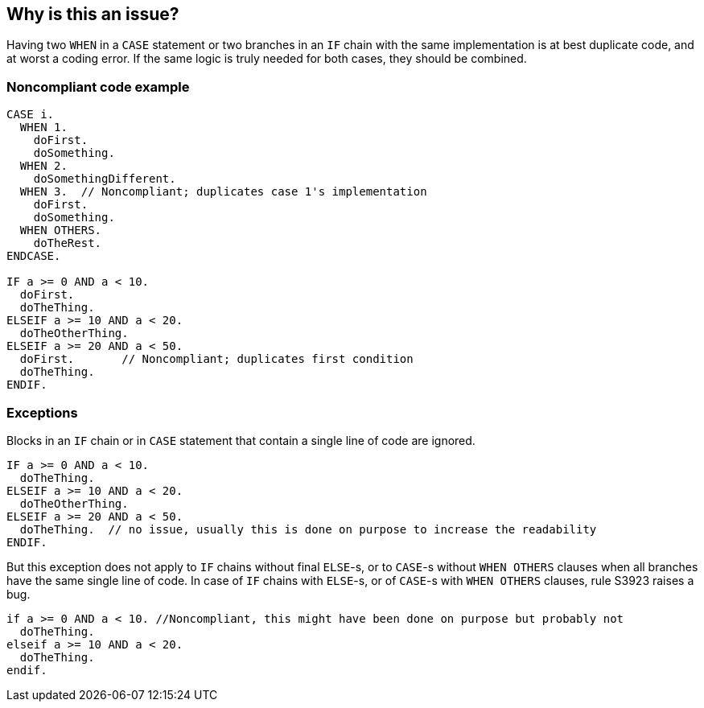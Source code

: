 == Why is this an issue?

Having two ``++WHEN++`` in a ``++CASE++`` statement or two branches in an ``++IF++`` chain  with the same implementation is at best duplicate code, and at worst a coding error. If the same logic is truly needed for both cases, they should be combined. 

=== Noncompliant code example

[source,abap]
----
CASE i.
  WHEN 1.
    doFirst.
    doSomething.
  WHEN 2.
    doSomethingDifferent.
  WHEN 3.  // Noncompliant; duplicates case 1's implementation
    doFirst.
    doSomething. 
  WHEN OTHERS. 
    doTheRest.
ENDCASE.

IF a >= 0 AND a < 10.
  doFirst.
  doTheThing.
ELSEIF a >= 10 AND a < 20.
  doTheOtherThing.
ELSEIF a >= 20 AND a < 50.
  doFirst.       // Noncompliant; duplicates first condition
  doTheThing.
ENDIF.
----

=== Exceptions

Blocks in an ``++IF++`` chain or in ``++CASE++`` statement that contain a single line of code are ignored.


[source,abap]
----
IF a >= 0 AND a < 10.
  doTheThing.
ELSEIF a >= 10 AND a < 20.
  doTheOtherThing.
ELSEIF a >= 20 AND a < 50.
  doTheThing.  // no issue, usually this is done on purpose to increase the readability
ENDIF.
----

But this exception does not apply to ``++IF++`` chains without final ``++ELSE++``-s, or to ``++CASE++``-s without ``++WHEN OTHERS++`` clauses when all branches have the same single line of code. In case of ``++IF++`` chains with ``++ELSE++``-s, or of ``++CASE++``-s with ``++WHEN OTHERS++`` clauses, rule S3923 raises a bug. 

[source,abap]
----
if a >= 0 AND a < 10. //Noncompliant, this might have been done on purpose but probably not
  doTheThing.
elseif a >= 10 AND a < 20.
  doTheThing.
endif.
----
